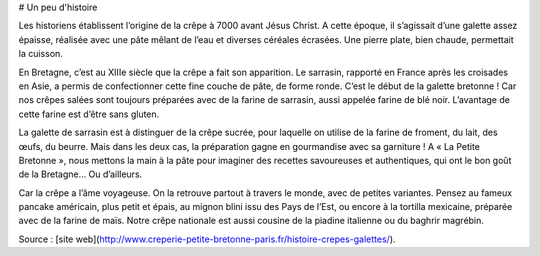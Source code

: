 # Un peu d'histoire

Les historiens établissent l’origine de la crêpe à 7000 avant Jésus Christ. A cette époque, il s’agissait d’une galette assez épaisse, réalisée  avec une pâte mêlant de l’eau et diverses céréales écrasées. Une pierre plate, bien chaude, permettait la cuisson.

En Bretagne, c’est au XIIIe siècle que la crêpe a fait son apparition. Le sarrasin, rapporté en France après les croisades en Asie, a permis de confectionner cette fine couche de pâte, de forme ronde. C’est le début de la galette bretonne ! Car nos crêpes salées sont toujours préparées avec de la farine de sarrasin, aussi appelée farine de blé noir. L’avantage de cette farine est d’être sans gluten.

La galette de sarrasin est à distinguer de la crêpe sucrée, pour laquelle on utilise de la farine de froment, du lait, des œufs, du beurre. Mais dans les deux cas, la préparation gagne en gourmandise avec sa garniture ! A « La Petite Bretonne », nous mettons la main à la pâte pour imaginer des recettes savoureuses et authentiques, qui ont le bon goût de la Bretagne… Ou d’ailleurs.

Car la crêpe a l’âme voyageuse. On la retrouve partout à travers le monde, avec de petites variantes. Pensez au fameux pancake américain, plus petit et épais, au mignon blini issu des Pays de l’Est, ou encore à la tortilla mexicaine, préparée avec de la farine de maïs. Notre crêpe nationale est aussi cousine de la piadine italienne ou du baghrir magrébin.

Source : [site web](http://www.creperie-petite-bretonne-paris.fr/histoire-crepes-galettes/).
